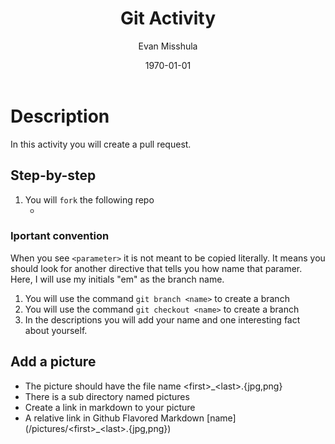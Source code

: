 #+Title: Git Activity
#+Date: \today
#+author: Evan Misshula

* Description

In  this activity you will create a pull
request.

** Step-by-step
1. You will ~fork~ the following repo
   -
*** Iportant convention
When you see ~<parameter>~ it is not meant to be copied literally. It
means you should look for another directive that tells you how name
that paramer.  Here, I will use my initials "em" as the branch name.
2. You will use the command ~git branch <name>~ to create a branch
3. You will use the command ~git checkout <name>~ to create a branch
4. In the descriptions you will add your name and one interesting fact about yourself.   
** Add a picture
- The picture should have the file name <first>_<last>.{jpg,png}
- There is a sub directory named pictures
- Create a link in markdown to your picture
- A relative link in Github Flavored Markdown [name](/pictures/<first>_<last>.{jpg,png}) 
